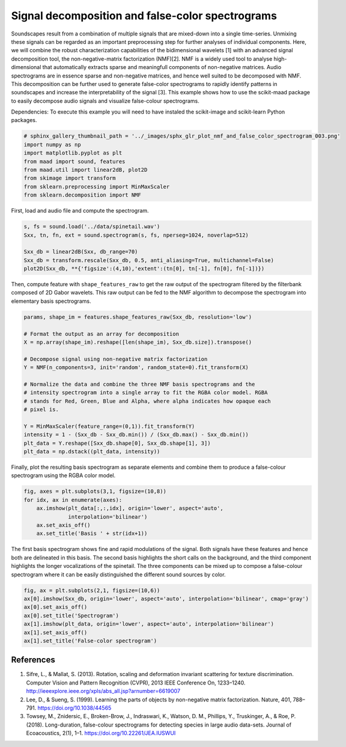 .. only:: html

    .. note::
        :class: sphx-glr-download-link-note

        Click :ref:`here <sphx_glr_download__auto_examples_plot_nmf_and_false_color_spectrogram.py>`     to download the full example code
    .. rst-class:: sphx-glr-example-title

    .. _sphx_glr__auto_examples_plot_nmf_and_false_color_spectrogram.py:


Signal decomposition and false-color spectrograms
===============================================

Soundscapes result from a combination of multiple signals that are mixed-down
into a single time-series. Unmixing these signals can be regarded as an 
important preprocessing step for further analyses of individual components.
Here, we will combine the robust characterization capabilities of 
the bidimensional wavelets [1] with an advanced signal decomposition tool, the 
non-negative-matrix factorization (NMF)[2]. NMF is a widely used tool to analyse
high-dimensional that automatically extracts sparse and meaningfull components
of non-negative matrices. Audio spectrograms are in essence sparse and 
non-negative matrices, and hence well suited to be decomposed with NMF. This 
decomposition can be further used to generate false-color spectrograms to 
rapidly identify patterns in soundscapes and increase the interpretability of 
the signal [3]. This example shows how to use the scikit-maad package to easily 
decompose audio signals and visualize false-colour spectrograms.

Dependencies: To execute this example you will need to have instaled the 
scikit-image and scikit-learn Python packages.


.. code-block:: default

    # sphinx_gallery_thumbnail_path = '../_images/sphx_glr_plot_nmf_and_false_color_spectrogram_003.png'
    import numpy as np
    import matplotlib.pyplot as plt
    from maad import sound, features
    from maad.util import linear2dB, plot2D
    from skimage import transform
    from sklearn.preprocessing import MinMaxScaler
    from sklearn.decomposition import NMF





.. rst-class:: sphx-glr-script-out

 Out:

 .. code-block:: none

    //miniconda3/lib/python3.7/importlib/_bootstrap.py:219: RuntimeWarning: numpy.ufunc size changed, may indicate binary incompatibility. Expected 192 from C header, got 216 from PyObject
      return f(*args, **kwds)
    //miniconda3/lib/python3.7/importlib/_bootstrap.py:219: RuntimeWarning: numpy.ufunc size changed, may indicate binary incompatibility. Expected 192 from C header, got 216 from PyObject
      return f(*args, **kwds)
    //miniconda3/lib/python3.7/importlib/_bootstrap.py:219: RuntimeWarning: numpy.ufunc size changed, may indicate binary incompatibility. Expected 192 from C header, got 216 from PyObject
      return f(*args, **kwds)
    //miniconda3/lib/python3.7/importlib/_bootstrap.py:219: RuntimeWarning: numpy.ufunc size changed, may indicate binary incompatibility. Expected 192 from C header, got 216 from PyObject
      return f(*args, **kwds)




First, load and audio file and compute the spectrogram.


.. code-block:: default

    s, fs = sound.load('../data/spinetail.wav')
    Sxx, tn, fn, ext = sound.spectrogram(s, fs, nperseg=1024, noverlap=512)

    Sxx_db = linear2dB(Sxx, db_range=70)
    Sxx_db = transform.rescale(Sxx_db, 0.5, anti_aliasing=True, multichannel=False)
    plot2D(Sxx_db, **{'figsize':(4,10),'extent':(tn[0], tn[-1], fn[0], fn[-1])})




.. image:: /_auto_examples/images/sphx_glr_plot_nmf_and_false_color_spectrogram_001.png
    :alt: Spectrogram
    :class: sphx-glr-single-img


.. rst-class:: sphx-glr-script-out

 Out:

 .. code-block:: none

    /Volumes/lacie_macosx/numerical_analysis_toolbox/scikit-maad/maad/util/visualization.py:295: UserWarning: Matplotlib is currently using agg, which is a non-GUI backend, so cannot show the figure.
      if now: plt.show()




Then, compute feature with ``shape_features_raw`` to get the raw output of the 
spectrogram filtered by the filterbank composed of 2D Gabor wavelets. This
raw output can be fed to the NMF algorithm to decompose the spectrogram into
elementary basis spectrograms.


.. code-block:: default


    params, shape_im = features.shape_features_raw(Sxx_db, resolution='low')

    # Format the output as an array for decomposition
    X = np.array(shape_im).reshape([len(shape_im), Sxx_db.size]).transpose()

    # Decompose signal using non-negative matrix factorization
    Y = NMF(n_components=3, init='random', random_state=0).fit_transform(X)

    # Normalize the data and combine the three NMF basis spectrograms and the
    # intensity spectrogram into a single array to fit the RGBA color model. RGBA
    # stands for Red, Green, Blue and Alpha, where alpha indicates how opaque each
    # pixel is.

    Y = MinMaxScaler(feature_range=(0,1)).fit_transform(Y)
    intensity = 1 - (Sxx_db - Sxx_db.min()) / (Sxx_db.max() - Sxx_db.min())
    plt_data = Y.reshape([Sxx_db.shape[0], Sxx_db.shape[1], 3])
    plt_data = np.dstack((plt_data, intensity))








Finally, plot the resulting basis spectrogram as separate elements and 
combine them to produce a false-colour spectrogram using the RGBA color 
model.


.. code-block:: default


    fig, axes = plt.subplots(3,1, figsize=(10,8))
    for idx, ax in enumerate(axes):
        ax.imshow(plt_data[:,:,idx], origin='lower', aspect='auto', 
                  interpolation='bilinear')
        ax.set_axis_off()
        ax.set_title('Basis ' + str(idx+1))




.. image:: /_auto_examples/images/sphx_glr_plot_nmf_and_false_color_spectrogram_002.png
    :alt: Basis 1, Basis 2, Basis 3
    :class: sphx-glr-single-img





The first basis spectrogram shows fine and rapid modulations of the signal.
Both signals have these features and hence both are delineated in this
basis. The second basis highlights the short calls on the background, and the 
third component highlights the longer vocalizations of the spinetail. 
The three components can be mixed up to compose a false-colour spectrogram
where it can be easily distinguished the different sound sources by color.


.. code-block:: default


    fig, ax = plt.subplots(2,1, figsize=(10,6))
    ax[0].imshow(Sxx_db, origin='lower', aspect='auto', interpolation='bilinear', cmap='gray')
    ax[0].set_axis_off()
    ax[0].set_title('Spectrogram')
    ax[1].imshow(plt_data, origin='lower', aspect='auto', interpolation='bilinear')
    ax[1].set_axis_off()
    ax[1].set_title('False-color spectrogram')




.. image:: /_auto_examples/images/sphx_glr_plot_nmf_and_false_color_spectrogram_003.png
    :alt: Spectrogram, False-color spectrogram
    :class: sphx-glr-single-img





References
-----------
1. Sifre, L., & Mallat, S. (2013). Rotation, scaling and deformation invariant scattering for texture discrimination. Computer Vision and Pattern Recognition (CVPR), 2013 IEEE Conference On, 1233–1240. http://ieeexplore.ieee.org/xpls/abs_all.jsp?arnumber=6619007
2. Lee, D., & Sueng, S. (1999). Learning the parts of objects by non-negative matrix factorization. Nature, 401, 788–791. https://doi.org/10.1038/44565
3. Towsey, M., Znidersic, E., Broken-Brow, J., Indraswari, K., Watson, D. M., Phillips, Y., Truskinger, A., & Roe, P. (2018). Long-duration, false-colour spectrograms for detecting species in large audio data-sets. Journal of Ecoacoustics, 2(1), 1–1. https://doi.org/10.22261/JEA.IUSWUI


.. rst-class:: sphx-glr-timing

   **Total running time of the script:** ( 0 minutes  1.478 seconds)


.. _sphx_glr_download__auto_examples_plot_nmf_and_false_color_spectrogram.py:


.. only :: html

 .. container:: sphx-glr-footer
    :class: sphx-glr-footer-example



  .. container:: sphx-glr-download sphx-glr-download-python

     :download:`Download Python source code: plot_nmf_and_false_color_spectrogram.py <plot_nmf_and_false_color_spectrogram.py>`



  .. container:: sphx-glr-download sphx-glr-download-jupyter

     :download:`Download Jupyter notebook: plot_nmf_and_false_color_spectrogram.ipynb <plot_nmf_and_false_color_spectrogram.ipynb>`


.. only:: html

 .. rst-class:: sphx-glr-signature

    `Gallery generated by Sphinx-Gallery <https://sphinx-gallery.github.io>`_
